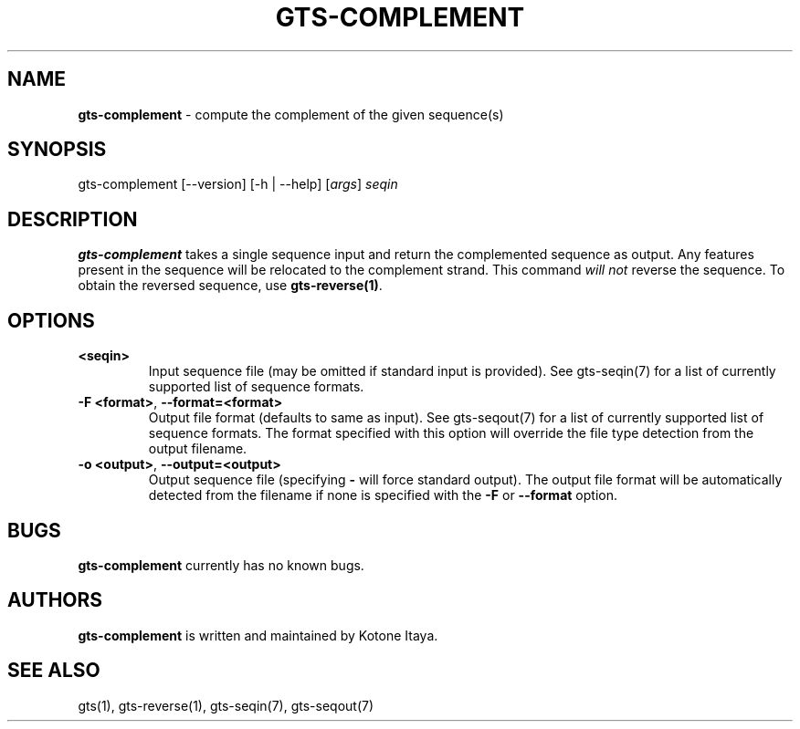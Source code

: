 .\" generated with Ronn/v0.7.3
.\" http://github.com/rtomayko/ronn/tree/0.7.3
.
.TH "GTS\-COMPLEMENT" "1" "October 2020" "" ""
.
.SH "NAME"
\fBgts\-complement\fR \- compute the complement of the given sequence(s)
.
.SH "SYNOPSIS"
gts\-complement [\-\-version] [\-h | \-\-help] [\fIargs\fR] \fIseqin\fR
.
.SH "DESCRIPTION"
\fBgts\-complement\fR takes a single sequence input and return the complemented sequence as output\. Any features present in the sequence will be relocated to the complement strand\. This command \fIwill not\fR reverse the sequence\. To obtain the reversed sequence, use \fBgts\-reverse(1)\fR\.
.
.SH "OPTIONS"
.
.TP
\fB<seqin>\fR
Input sequence file (may be omitted if standard input is provided)\. See gts\-seqin(7) for a list of currently supported list of sequence formats\.
.
.TP
\fB\-F <format>\fR, \fB\-\-format=<format>\fR
Output file format (defaults to same as input)\. See gts\-seqout(7) for a list of currently supported list of sequence formats\. The format specified with this option will override the file type detection from the output filename\.
.
.TP
\fB\-o <output>\fR, \fB\-\-output=<output>\fR
Output sequence file (specifying \fB\-\fR will force standard output)\. The output file format will be automatically detected from the filename if none is specified with the \fB\-F\fR or \fB\-\-format\fR option\.
.
.SH "BUGS"
\fBgts\-complement\fR currently has no known bugs\.
.
.SH "AUTHORS"
\fBgts\-complement\fR is written and maintained by Kotone Itaya\.
.
.SH "SEE ALSO"
gts(1), gts\-reverse(1), gts\-seqin(7), gts\-seqout(7)
